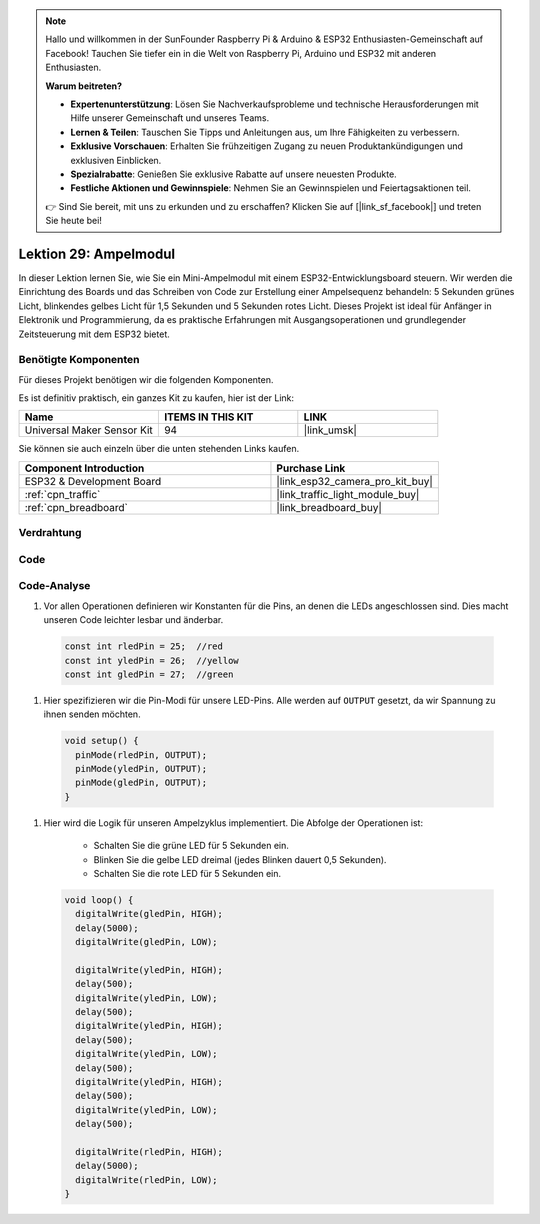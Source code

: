 .. note::

   Hallo und willkommen in der SunFounder Raspberry Pi & Arduino & ESP32 Enthusiasten-Gemeinschaft auf Facebook! Tauchen Sie tiefer ein in die Welt von Raspberry Pi, Arduino und ESP32 mit anderen Enthusiasten.

   **Warum beitreten?**

   - **Expertenunterstützung**: Lösen Sie Nachverkaufsprobleme und technische Herausforderungen mit Hilfe unserer Gemeinschaft und unseres Teams.
   - **Lernen & Teilen**: Tauschen Sie Tipps und Anleitungen aus, um Ihre Fähigkeiten zu verbessern.
   - **Exklusive Vorschauen**: Erhalten Sie frühzeitigen Zugang zu neuen Produktankündigungen und exklusiven Einblicken.
   - **Spezialrabatte**: Genießen Sie exklusive Rabatte auf unsere neuesten Produkte.
   - **Festliche Aktionen und Gewinnspiele**: Nehmen Sie an Gewinnspielen und Feiertagsaktionen teil.

   👉 Sind Sie bereit, mit uns zu erkunden und zu erschaffen? Klicken Sie auf [|link_sf_facebook|] und treten Sie heute bei!

.. _esp32_lesson29_traffic_light_module:

Lektion 29: Ampelmodul
=========================

In dieser Lektion lernen Sie, wie Sie ein Mini-Ampelmodul mit einem ESP32-Entwicklungsboard steuern. Wir werden die Einrichtung des Boards und das Schreiben von Code zur Erstellung einer Ampelsequenz behandeln: 5 Sekunden grünes Licht, blinkendes gelbes Licht für 1,5 Sekunden und 5 Sekunden rotes Licht. Dieses Projekt ist ideal für Anfänger in Elektronik und Programmierung, da es praktische Erfahrungen mit Ausgangsoperationen und grundlegender Zeitsteuerung mit dem ESP32 bietet.

Benötigte Komponenten
-------------------------

Für dieses Projekt benötigen wir die folgenden Komponenten.

Es ist definitiv praktisch, ein ganzes Kit zu kaufen, hier ist der Link:

.. list-table::
    :widths: 20 20 20
    :header-rows: 1

    *   - Name
        - ITEMS IN THIS KIT
        - LINK
    *   - Universal Maker Sensor Kit
        - 94
        - |link_umsk|

Sie können sie auch einzeln über die unten stehenden Links kaufen.

.. list-table::
    :widths: 30 20
    :header-rows: 1

    *   - Component Introduction
        - Purchase Link

    *   - ESP32 & Development Board
        - |link_esp32_camera_pro_kit_buy|
    *   - :ref:`cpn_traffic`
        - |link_traffic_light_module_buy|
    *   - :ref:`cpn_breadboard`
        - |link_breadboard_buy|

Verdrahtung
--------------

.. image:: img/Lesson_29_Traffic_Light_Module_esp32_bb.png
    :width: 100%

Code
--------

.. raw:: html

    <iframe src=https://create.arduino.cc/editor/sunfounder01/df3260e8-4f79-4dca-aa47-c3a684867ca1/preview?embed style="height:510px;width:100%;margin:10px 0" frameborder=0></iframe>

Code-Analyse
----------------

#. Vor allen Operationen definieren wir Konstanten für die Pins, an denen die LEDs angeschlossen sind. Dies macht unseren Code leichter lesbar und änderbar.

  .. code-block:: arduino

     const int rledPin = 25;  //red
     const int yledPin = 26;  //yellow
     const int gledPin = 27;  //green

#. Hier spezifizieren wir die Pin-Modi für unsere LED-Pins. Alle werden auf ``OUTPUT`` gesetzt, da wir Spannung zu ihnen senden möchten.

  .. code-block:: arduino

     void setup() {
       pinMode(rledPin, OUTPUT);
       pinMode(yledPin, OUTPUT);
       pinMode(gledPin, OUTPUT);
     }

#. Hier wird die Logik für unseren Ampelzyklus implementiert. Die Abfolge der Operationen ist:

    * Schalten Sie die grüne LED für 5 Sekunden ein.
    * Blinken Sie die gelbe LED dreimal (jedes Blinken dauert 0,5 Sekunden).
    * Schalten Sie die rote LED für 5 Sekunden ein.

  .. code-block:: arduino

     void loop() {
       digitalWrite(gledPin, HIGH);
       delay(5000);
       digitalWrite(gledPin, LOW);

       digitalWrite(yledPin, HIGH);
       delay(500);
       digitalWrite(yledPin, LOW);
       delay(500);
       digitalWrite(yledPin, HIGH);
       delay(500);
       digitalWrite(yledPin, LOW);
       delay(500);
       digitalWrite(yledPin, HIGH);
       delay(500);
       digitalWrite(yledPin, LOW);
       delay(500);

       digitalWrite(rledPin, HIGH);
       delay(5000);
       digitalWrite(rledPin, LOW);
     }

